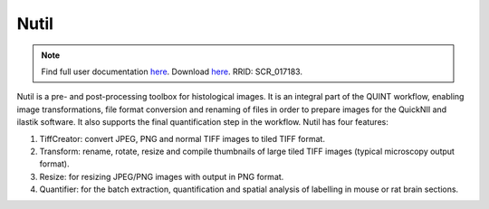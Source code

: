 **Nutil**
------------


.. note::
   Find full user documentation `here <https://nutil.readthedocs.io/en/latest/>`_.
   Download `here <https://www.nitrc.org/projects/nutil>`_.
   RRID: SCR_017183.
   
Nutil is a pre- and post-processing toolbox for histological images. It is an integral part of the QUINT workflow, enabling image transformations, file format conversion and renaming of files in order to prepare images for the QuickNII and ilastik software. It also supports the final quantification step in the workflow. Nutil has four features: 

1. TiffCreator: convert JPEG, PNG and normal TIFF images to tiled TIFF format.

2. Transform: rename, rotate, resize and compile thumbnails of large tiled TIFF images (typical microscopy output format).

3. Resize: for resizing JPEG/PNG images with output in PNG format.

4. Quantifier: for the batch extraction, quantification and spatial analysis of labelling in mouse or rat brain sections.






